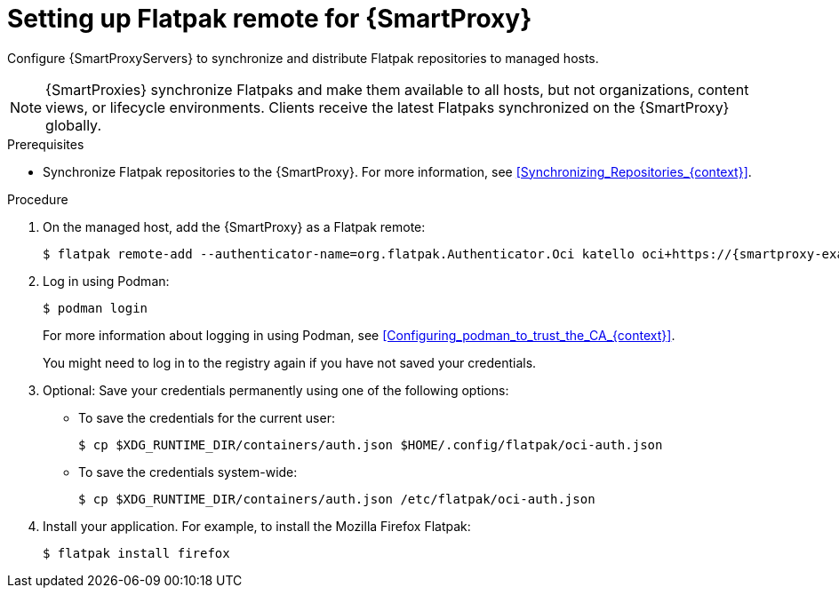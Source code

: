 [id="setting-up-flatpak-remote-for-{smart-proxy-context}"]
= Setting up Flatpak remote for {SmartProxy}

Configure {SmartProxyServers} to synchronize and distribute Flatpak repositories to managed hosts.

[NOTE]
====
{SmartProxies} synchronize Flatpaks and make them available to all hosts, but not organizations, content views, or lifecycle environments. 
Clients receive the latest Flatpaks synchronized on the {SmartProxy} globally.
====

.Prerequisites
* Synchronize Flatpak repositories to the {SmartProxy}.
For more information, see xref:Synchronizing_Repositories_{context}[].

.Procedure
. On the managed host, add the {SmartProxy} as a Flatpak remote:
+
[options="nowrap", subs="+quotes,verbatim,attributes"]
----
$ flatpak remote-add --authenticator-name=org.flatpak.Authenticator.Oci katello oci+https://{smartproxy-example-com}/pulpcore_registry/
----
. Log in using Podman:
+
[options="nowrap", subs="+quotes,verbatim,attributes"]
----
$ podman login
----
For more information about logging in using Podman, see xref:Configuring_podman_to_trust_the_CA_{context}[].
+
You might need to log in to the registry again if you have not saved your credentials.

. Optional: Save your credentials permanently using one of the following options:
* To save the credentials for the current user:
+
[options="nowrap", subs="+quotes,verbatim,attributes"]
----
$ cp $XDG_RUNTIME_DIR/containers/auth.json $HOME/.config/flatpak/oci-auth.json
----
* To save the credentials system-wide:
+
[options="nowrap", subs="+quotes,verbatim,attributes"]
----
$ cp $XDG_RUNTIME_DIR/containers/auth.json /etc/flatpak/oci-auth.json
----
. Install your application.
For example, to install the Mozilla Firefox Flatpak:
+
[options="nowrap", subs="+quotes,verbatim,attributes"]
----
$ flatpak install firefox
----
